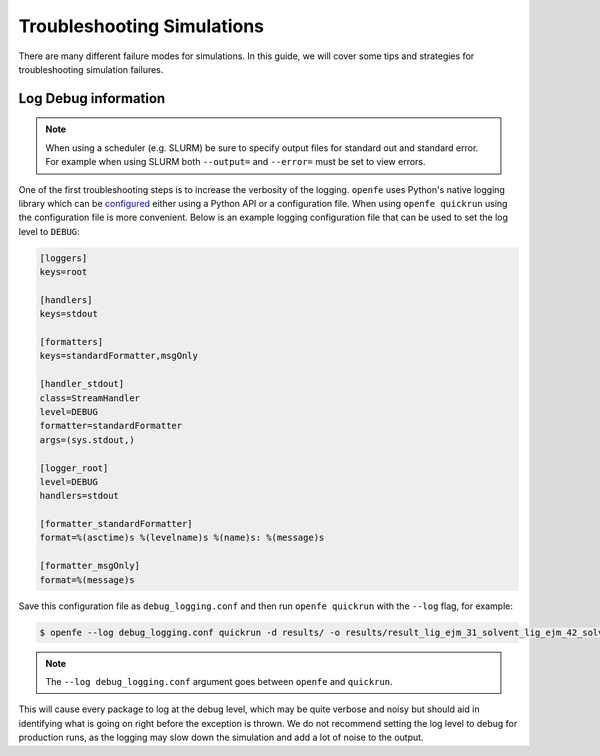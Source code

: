 
Troubleshooting Simulations 
===========================

There are many different failure modes for simulations.
In this guide, we will cover some tips and strategies for troubleshooting simulation failures.

Log Debug information
---------------------

.. note::

   When using a scheduler (e.g. SLURM) be sure to specify output files for standard out and standard error.
   For example when using SLURM both ``--output=`` and ``--error=`` must be set to view errors.

One of the first troubleshooting steps is to increase the verbosity of the logging.
``openfe`` uses Python's native logging library which can be `configured <https://docs.python.org/3/howto/logging.html#configuring-logging>`_ either using a Python API or a configuration file.
When using ``openfe quickrun`` using the configuration file is more convenient.
Below is an example logging configuration file that can be used to set the log level to ``DEBUG``:

.. code-block:: ini

   [loggers]
   keys=root
   
   [handlers]
   keys=stdout
   
   [formatters]
   keys=standardFormatter,msgOnly
   
   [handler_stdout]
   class=StreamHandler
   level=DEBUG
   formatter=standardFormatter
   args=(sys.stdout,)
   
   [logger_root]
   level=DEBUG
   handlers=stdout
   
   [formatter_standardFormatter]
   format=%(asctime)s %(levelname)s %(name)s: %(message)s
   
   [formatter_msgOnly]
   format=%(message)s

Save this configuration file as ``debug_logging.conf`` and then run ``openfe quickrun`` with the ``--log`` flag, for example:

.. code-block:: bash

   $ openfe --log debug_logging.conf quickrun -d results/ -o results/result_lig_ejm_31_solvent_lig_ejm_42_solvent.json transformations/easy_rbfe_lig_ejm_31_solvent_lig_ejm_42_solvent.json

.. note::

   The ``--log debug_logging.conf`` argument goes between ``openfe`` and ``quickrun``.

This will cause every package to log at the debug level, which may be quite verbose and noisy but should aid in identifying what is going on right before the exception is thrown.
We do not recommend setting the log level to debug for production runs, as the logging may slow down the simulation and add a lot of noise to the output.
